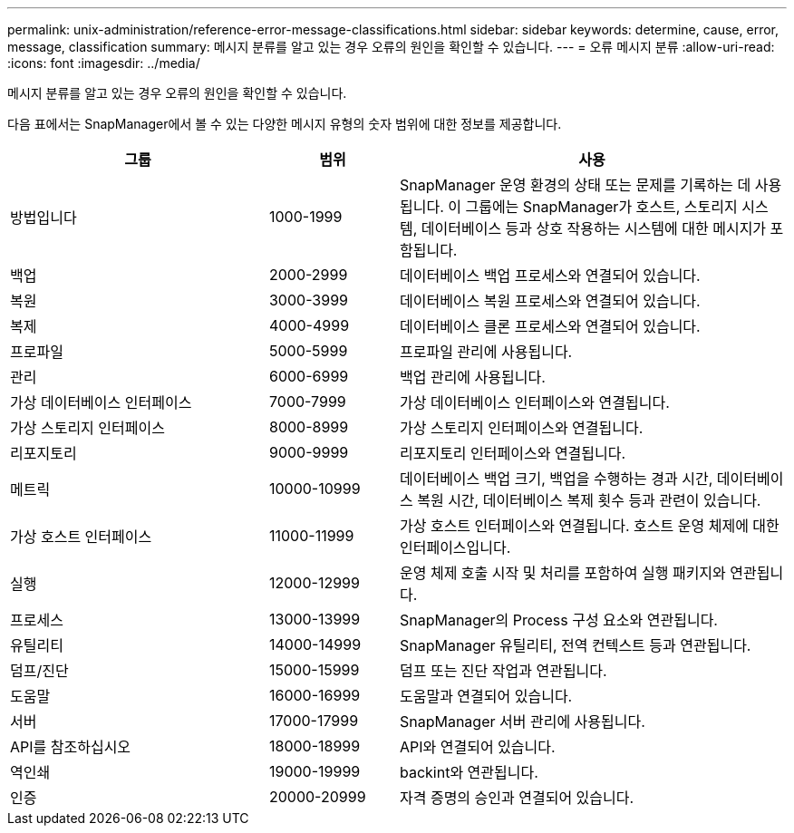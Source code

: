 ---
permalink: unix-administration/reference-error-message-classifications.html 
sidebar: sidebar 
keywords: determine, cause, error, message, classification 
summary: 메시지 분류를 알고 있는 경우 오류의 원인을 확인할 수 있습니다. 
---
= 오류 메시지 분류
:allow-uri-read: 
:icons: font
:imagesdir: ../media/


[role="lead"]
메시지 분류를 알고 있는 경우 오류의 원인을 확인할 수 있습니다.

다음 표에서는 SnapManager에서 볼 수 있는 다양한 메시지 유형의 숫자 범위에 대한 정보를 제공합니다.

[cols="2a,1a,3a"]
|===
| 그룹 | 범위 | 사용 


 a| 
방법입니다
 a| 
1000-1999
 a| 
SnapManager 운영 환경의 상태 또는 문제를 기록하는 데 사용됩니다. 이 그룹에는 SnapManager가 호스트, 스토리지 시스템, 데이터베이스 등과 상호 작용하는 시스템에 대한 메시지가 포함됩니다.



 a| 
백업
 a| 
2000-2999
 a| 
데이터베이스 백업 프로세스와 연결되어 있습니다.



 a| 
복원
 a| 
3000-3999
 a| 
데이터베이스 복원 프로세스와 연결되어 있습니다.



 a| 
복제
 a| 
4000-4999
 a| 
데이터베이스 클론 프로세스와 연결되어 있습니다.



 a| 
프로파일
 a| 
5000-5999
 a| 
프로파일 관리에 사용됩니다.



 a| 
관리
 a| 
6000-6999
 a| 
백업 관리에 사용됩니다.



 a| 
가상 데이터베이스 인터페이스
 a| 
7000-7999
 a| 
가상 데이터베이스 인터페이스와 연결됩니다.



 a| 
가상 스토리지 인터페이스
 a| 
8000-8999
 a| 
가상 스토리지 인터페이스와 연결됩니다.



 a| 
리포지토리
 a| 
9000-9999
 a| 
리포지토리 인터페이스와 연결됩니다.



 a| 
메트릭
 a| 
10000-10999
 a| 
데이터베이스 백업 크기, 백업을 수행하는 경과 시간, 데이터베이스 복원 시간, 데이터베이스 복제 횟수 등과 관련이 있습니다.



 a| 
가상 호스트 인터페이스
 a| 
11000-11999
 a| 
가상 호스트 인터페이스와 연결됩니다. 호스트 운영 체제에 대한 인터페이스입니다.



 a| 
실행
 a| 
12000-12999
 a| 
운영 체제 호출 시작 및 처리를 포함하여 실행 패키지와 연관됩니다.



 a| 
프로세스
 a| 
13000-13999
 a| 
SnapManager의 Process 구성 요소와 연관됩니다.



 a| 
유틸리티
 a| 
14000-14999
 a| 
SnapManager 유틸리티, 전역 컨텍스트 등과 연관됩니다.



 a| 
덤프/진단
 a| 
15000-15999
 a| 
덤프 또는 진단 작업과 연관됩니다.



 a| 
도움말
 a| 
16000-16999
 a| 
도움말과 연결되어 있습니다.



 a| 
서버
 a| 
17000-17999
 a| 
SnapManager 서버 관리에 사용됩니다.



 a| 
API를 참조하십시오
 a| 
18000-18999
 a| 
API와 연결되어 있습니다.



 a| 
역인쇄
 a| 
19000-19999
 a| 
backint와 연관됩니다.



 a| 
인증
 a| 
20000-20999
 a| 
자격 증명의 승인과 연결되어 있습니다.

|===